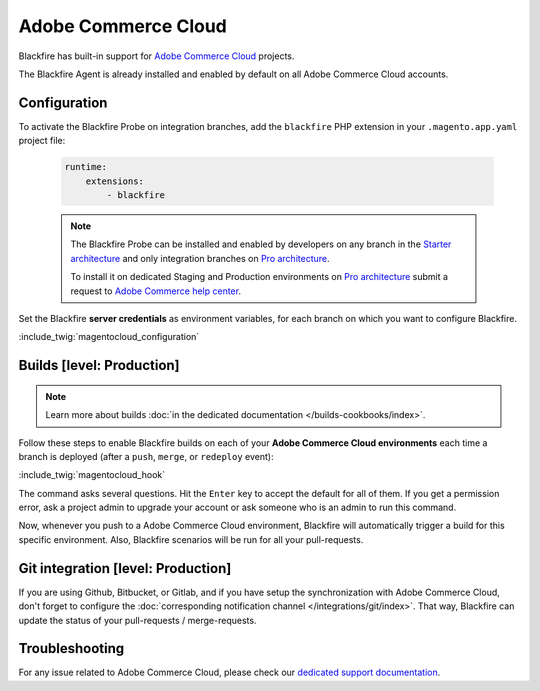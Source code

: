 Adobe Commerce Cloud
====================

Blackfire has built-in support for `Adobe Commerce Cloud
<https://devdocs.magento.com/cloud/bk-cloud.html>`_ projects.

The Blackfire Agent is already installed and enabled by default on all Adobe
Commerce Cloud accounts.

Configuration
-------------

To activate the Blackfire Probe on integration branches, add the ``blackfire``
PHP extension in your ``.magento.app.yaml`` project file:

   .. code-block:: yaml

       runtime:
           extensions:
               - blackfire

   .. note::

       The Blackfire Probe can be installed and enabled by developers on any
       branch in the `Starter architecture <https://experienceleague.adobe.com/docs/commerce-cloud-service/user-guide/architecture/starter-architecture.html?lang=en>`_
       and only integration branches on `Pro architecture <https://experienceleague.adobe.com/docs/commerce-cloud-service/user-guide/architecture/pro-architecture.html?lang=en>`_.

       To install it on dedicated Staging and Production environments on
       `Pro architecture <https://experienceleague.adobe.com/docs/commerce-cloud-service/user-guide/architecture/pro-architecture.html?lang=en>`_ submit a request
       to `Adobe Commerce help center <https://support.magento.com/>`_.

Set the Blackfire **server credentials** as environment variables, for each
branch on which you want to configure Blackfire.

:include_twig:`magentocloud_configuration`

.. _trigger-magentocloud:

Builds [level: Production]
--------------------------

.. note::

    Learn more about builds :doc:`in the dedicated documentation
    </builds-cookbooks/index>`.

Follow these steps to enable Blackfire builds on each of your **Adobe Commerce
Cloud environments** each time a branch is deployed (after a ``push``, ``merge``,
or ``redeploy`` event):

:include_twig:`magentocloud_hook`

The command asks several questions. Hit the ``Enter`` key to accept the default
for all of them. If you get a permission error, ask a project admin to
upgrade your account or ask someone who is an admin to run this command.

Now, whenever you push to a Adobe Commerce Cloud environment, Blackfire will
automatically trigger a build for this specific environment. Also, Blackfire
scenarios will be run for all your pull-requests.

Git integration [level: Production]
-----------------------------------

If you are using Github, Bitbucket, or Gitlab, and if you have setup the
synchronization with Adobe Commerce Cloud, don't forget to configure the
:doc:`corresponding notification channel </integrations/git/index>`. That
way, Blackfire can update the status of your pull-requests / merge-requests.

Troubleshooting
---------------

For any issue related to Adobe Commerce Cloud, please check our `dedicated support
documentation <https://support.blackfire.platform.sh/hc/en-us/sections/4843063030162>`_.
